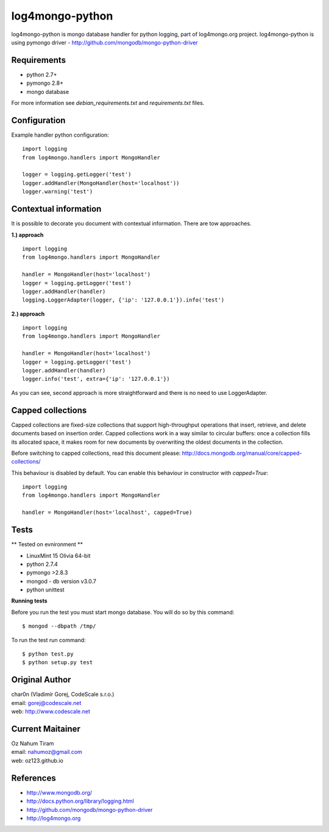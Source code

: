 log4mongo-python
================
log4mongo-python is mongo database handler for python logging, part of log4mongo.org project.
log4mongo-python is using pymongo driver - http://github.com/mongodb/mongo-python-driver


Requirements
------------

- python 2.7+
- pymongo 2.8+
- mongo database

For more information see *debian_requirements.txt* and *requirements.txt* files.

Configuration
-------------

Example handler python configuration: ::

 import logging
 from log4mongo.handlers import MongoHandler

 logger = logging.getLogger('test')
 logger.addHandler(MongoHandler(host='localhost'))
 logger.warning('test')


Contextual information
----------------------

It is possible to decorate you document with contextual information. There are tow approaches.

**1.) approach**
::

 import logging
 from log4mongo.handlers import MongoHandler

 handler = MongoHandler(host='localhost')
 logger = logging.getLogger('test')
 logger.addHandler(handler)
 logging.LoggerAdapter(logger, {'ip': '127.0.0.1'}).info('test')

**2.) approach**
::

 import logging
 from log4mongo.handlers import MongoHandler

 handler = MongoHandler(host='localhost')
 logger = logging.getLogger('test')
 logger.addHandler(handler)
 logger.info('test', extra={'ip': '127.0.0.1'})


As you can see, second approach is more straightforward and there is no need to use LoggerAdapter.


Capped collections
------------------

Capped collections are fixed-size collections that support high-throughput operations that insert, retrieve,
and delete documents based on insertion order. Capped collections work in a way similar
to circular buffers: once a collection fills its allocated space, it makes room for new documents
by overwriting the oldest documents in the collection.

Before switching to capped collections, read this document please: http://docs.mongodb.org/manual/core/capped-collections/

This behaviour is disabled by default. You can enable this behaviour in constructor with *capped=True*:
::

 import logging
 from log4mongo.handlers import MongoHandler

 handler = MongoHandler(host='localhost', capped=True)


Tests
-----

** Tested on evnironment **

- LinuxMint 15 Olivia 64-bit
- python 2.7.4
- pymongo >2.8.3
- mongod - db version v3.0.7
- python unittest

**Running tests**

Before you run the test you must start mongo database. You will do so by this command: ::

 $ mongod --dbpath /tmp/


To run the test run command: ::

 $ python test.py
 $ python setup.py test


Original Author
---------------

| char0n (Vladimír Gorej, CodeScale s.r.o.) 
| email: gorej@codescale.net
| web: http://www.codescale.net

Current Maitainer
-----------------
| Oz Nahum Tiram
| email: nahumoz@gmail.com
| web: oz123.github.io

References
----------
- http://www.mongodb.org/
- http://docs.python.org/library/logging.html
- http://github.com/mongodb/mongo-python-driver
- http://log4mongo.org
